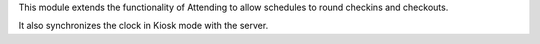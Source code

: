 This module extends the functionality of Attending to allow schedules
to round checkins and checkouts.

It also synchronizes the clock in Kiosk mode with the server.